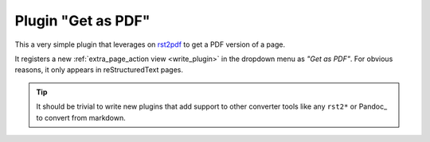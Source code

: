 Plugin "Get as PDF"
=======================

This a very simple plugin that leverages on rst2pdf_ to get a PDF version of a page.

It registers a new :ref:`extra_page_action view <write_plugin>` in the dropdown menu as *"Get as PDF"*. For obvious reasons, it only appears in reStructuredText pages.

.. tip:: It should be trivial to write new plugins that
         add support to other converter tools like any ``rst2*``
         or Pandoc_ to convert from markdown.

.. _rst2pdf: https://pypi.python.org/pypi/rst2pdf

